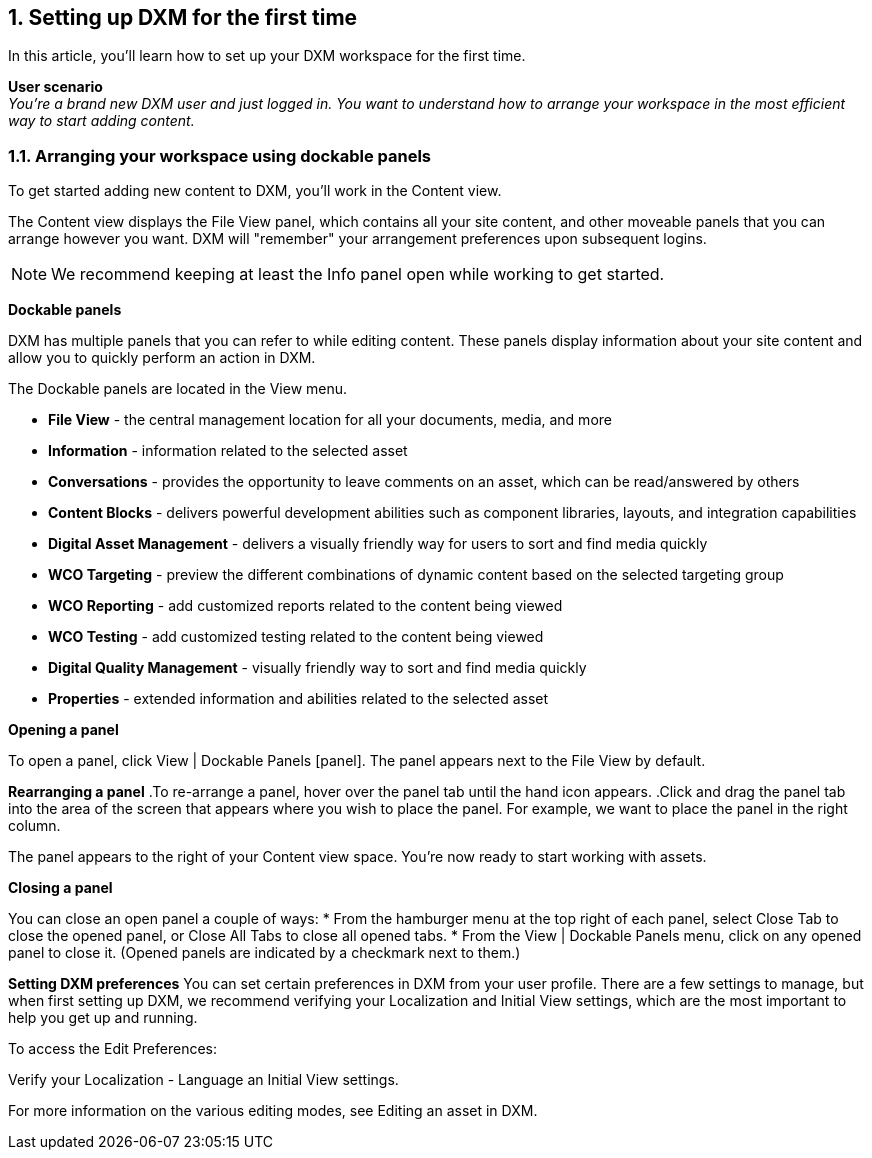 // *********** Konfiguration *********** //
:lang: de
:espirit: e-Spirit AG
:copyright: {espirit}
:creator: {espirit}
:publisher: {espirit}
:toclevels: 4
:toc-placement: right
:icons: font
:sectanchors:
:experimental:
:title-logo: firstspirit-logo.png
:sectnums:
:source-highlighter: coderay
ifdef::backend-pdf[]
:pagenums:
:pygments-style: bw
:source-highlighter: pygments
endif::[]
:homepage: http://www.e-spirit.com
:asterisk: &#42;

[[setup_firsttime]]
== Setting up DXM for the first time
In this article, you'll learn how to set up your DXM workspace for the first time.

*User scenario* +
_You're a brand new DXM user and just logged in. You want to understand how to arrange your workspace in the most efficient way to start adding content._

=== Arranging your workspace using dockable panels
To get started adding new content to DXM, you'll work in the Content view.

The Content view displays the File View panel, which contains all your site content, and other moveable panels that you can arrange however you want. DXM will "remember" your arrangement preferences upon subsequent logins.

[NOTE]
====
We recommend keeping at least the Info panel open while working to get started.
====

*Dockable panels*

DXM has multiple panels that you can refer to while editing content. These panels display information about your site content and allow you to quickly perform an action in DXM.

The Dockable panels are located in the View menu.

* *File View* - the central management location for all your documents, media, and more
* *Information* - information related to the selected asset
* *Conversations* - provides the opportunity to leave comments on an asset, which can be read/answered by others
* *Content Blocks* - delivers powerful development abilities such as component libraries, layouts, and integration capabilities
* *Digital Asset Management* - delivers a visually friendly way for users to sort and find media quickly
* *WCO Targeting* - preview the different combinations of dynamic content based on the selected targeting group
* *WCO Reporting* - add customized reports related to the content being viewed
* *WCO Testing* - add customized testing related to the content being viewed
* *Digital Quality Management* - visually friendly way to sort and find media quickly
* *Properties* - extended information and abilities related to the selected asset

*Opening a panel*

To open a panel, click View | Dockable Panels [panel]. The panel appears next to the File View by default.

*Rearranging a panel*
.To re-arrange a panel, hover over the panel tab until the hand icon appears.
.Click and drag the panel tab into the area of the screen that appears where you wish to place the panel. For example, we want to place the panel in the right column.

The panel appears to the right of your Content view space. You're now ready to start working with assets.

*Closing a panel*

You can close an open panel a couple of ways:
* From the hamburger menu at the top right of each panel, select Close Tab to close the opened panel, or Close All Tabs to close all opened tabs.
* From the View | Dockable Panels menu, click on any opened panel to close it. (Opened panels are indicated by a checkmark next to them.)

*Setting DXM preferences*
You can set certain preferences in DXM from your user profile. There are a few settings to manage, but when first setting up DXM, we recommend verifying your Localization and Initial View settings, which are the most important to help you get up and running.

To access the Edit Preferences:

.From the left menu, click the Settings icon.
.Navigate to Account > Edit Preferences.
.Verify your Localization - Language an Initial View settings.

For more information on the various editing modes, see Editing an asset in DXM.